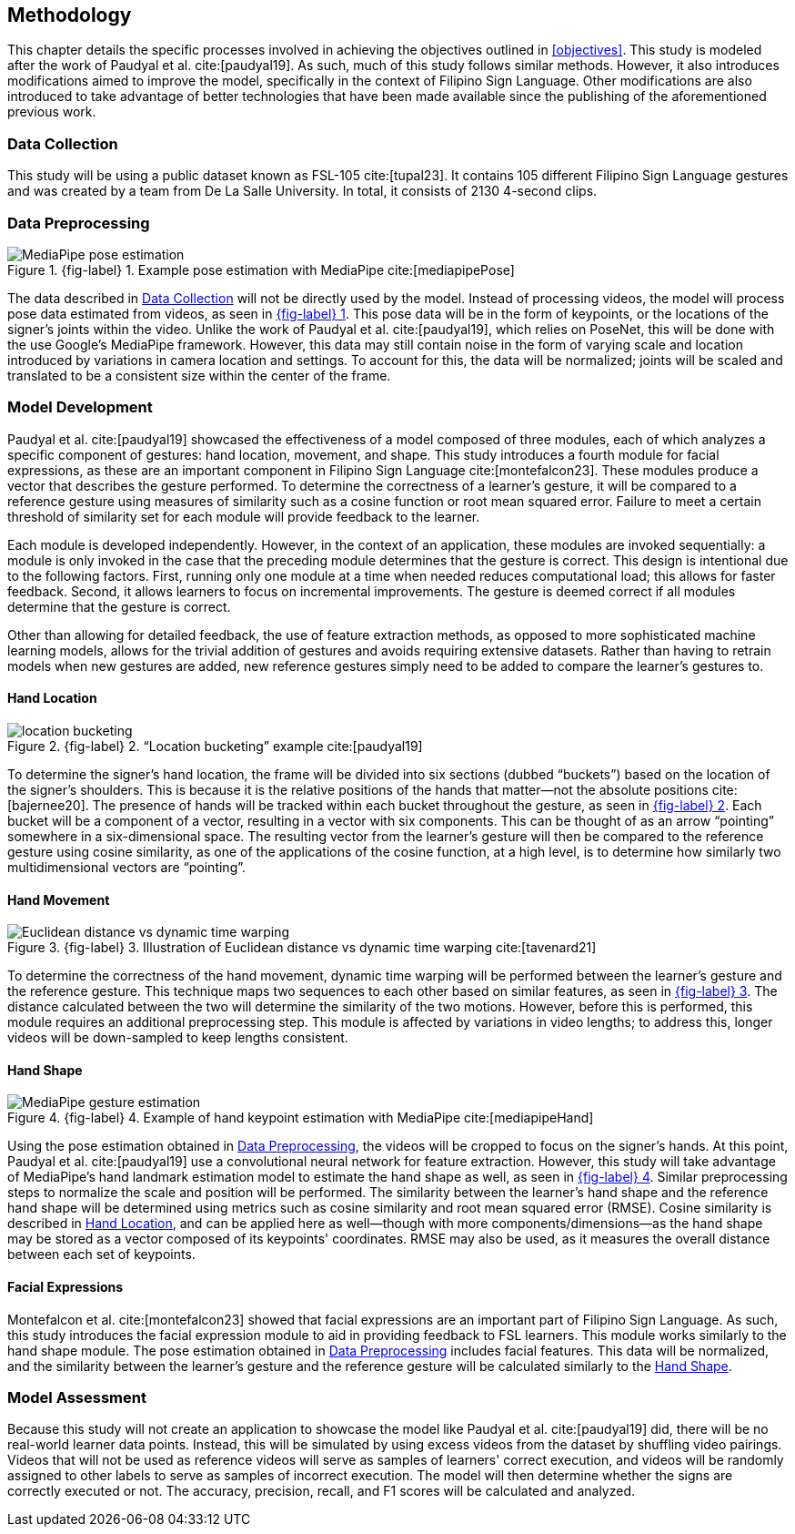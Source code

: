 [#methodology]
== Methodology

This chapter details the specific processes involved in achieving the objectives outlined in <<objectives>>. This study is modeled after the work of Paudyal et al. cite:[paudyal19]. As such, much of this study follows similar methods. However, it also introduces modifications aimed to improve the model, specifically in the context of Filipino Sign Language. Other modifications are also introduced to take advantage of better technologies that have been made available since the publishing of the aforementioned previous work.

[#data]
=== Data Collection

This study will be using a public dataset known as FSL-105 cite:[tupal23]. It contains 105 different Filipino Sign Language gestures and was created by a team from De La Salle University. In total, it consists of 2130 4-second clips.

[#preprocessing]
=== Data Preprocessing

// see src/manuscript.adoc for explanation how to make figures
:fig-label-pose: {fig-label} {counter:fig}
.{fig-label-pose}. Example pose estimation with MediaPipe cite:[mediapipePose]
[#fig-pose]
image::../images/mediapipe_pose.png[MediaPipe pose estimation]

The data described in <<data>> will not be directly used by the model. Instead of processing videos, the model will process pose data estimated from videos, as seen in <<fig-pose,{fig-label-pose}>>. This pose data will be in the form of keypoints, or the locations of the signer's joints within the video. Unlike the work of Paudyal et al. cite:[paudyal19], which relies on PoseNet, this will be done with the use Google's MediaPipe framework. However, this data may still contain noise in the form of varying scale and location introduced by variations in camera location and settings. To account for this, the data will be normalized; joints will be scaled and translated to be a consistent size within the center of the frame.

[#model]
=== Model Development

Paudyal et al. cite:[paudyal19] showcased the effectiveness of a model composed of three modules, each of which analyzes a specific component of gestures: hand location, movement, and shape. This study introduces a fourth module for facial expressions, as these are an important component in Filipino Sign Language cite:[montefalcon23]. These modules produce a vector that describes the gesture performed. To determine the correctness of a learner's gesture, it will be compared to a reference gesture using measures of similarity such as a cosine function or root mean squared error. Failure to meet a certain threshold of similarity set for each module will provide feedback to the learner.

Each module is developed independently. However, in the context of an application, these modules are invoked sequentially: a module is only invoked in the case that the preceding module determines that the gesture is correct. This design is intentional due to the following factors. First, running only one module at a time when needed reduces computational load; this allows for faster feedback. Second, it allows learners to focus on incremental improvements. The gesture is deemed correct if all modules determine that the gesture is correct.

Other than allowing for detailed feedback, the use of feature extraction methods, as opposed to more sophisticated machine learning models, allows for the trivial addition of gestures and avoids requiring extensive datasets. Rather than having to retrain models when new gestures are added, new reference gestures simply need to be added to compare the learner's gestures to.

[#location]
==== Hand Location

// see src/manuscript.adoc for explanation how to make figures
:fig-label-bucket: {fig-label} {counter:fig}
.{fig-label-bucket}. "`Location bucketing`" example cite:[paudyal19]
[#fig-bucket]
image::../images/bucket.png[location bucketing]

To determine the signer's hand location, the frame will be divided into six sections (dubbed "`buckets`") based on the location of the signer's shoulders. This is because it is the relative positions of the hands that matter--not the absolute positions cite:[bajernee20]. The presence of hands will be tracked within each bucket throughout the gesture, as seen in <<fig-bucket,{fig-label-bucket}>>. Each bucket will be a component of a vector, resulting in a vector with six components. This can be thought of as an arrow "`pointing`" somewhere in a six-dimensional space. The resulting vector from the learner's gesture will then be compared to the reference gesture using cosine similarity, as one of the applications of the cosine function, at a high level, is to determine how similarly two multidimensional vectors are "`pointing`".

[#movement]
==== Hand Movement

// see src/manuscript.adoc for explanation how to make figures
:fig-label-dtw: {fig-label} {counter:fig}
.{fig-label-dtw}. Illustration of Euclidean distance vs dynamic time warping cite:[tavenard21]
[#fig-dtw]
image::../images/dtw_vs_euc.png[Euclidean distance vs dynamic time warping]

To determine the correctness of the hand movement, dynamic time warping will be performed between the learner's gesture and the reference gesture. This technique maps two sequences to each other based on similar features, as seen in <<fig-dtw,{fig-label-dtw}>>. The distance calculated between the two will determine the similarity of the two motions. However, before this is performed, this module requires an additional preprocessing step. This module is affected by variations in video lengths; to address this, longer videos will be down-sampled to keep lengths consistent.

[#shape]
==== Hand Shape

// see src/manuscript.adoc for explanation how to make figures
:fig-label-hand: {fig-label} {counter:fig}
.{fig-label-hand}. Example of hand keypoint estimation with MediaPipe cite:[mediapipeHand]
[#fig-hand]
image::../images/mediapipe_hand.png[MediaPipe gesture estimation]

Using the pose estimation obtained in <<preprocessing>>, the videos will be cropped to focus on the signer's hands. At this point, Paudyal et al. cite:[paudyal19] use a convolutional neural network for feature extraction. However, this study will take advantage of MediaPipe's hand landmark estimation model to estimate the hand shape as well, as seen in <<fig-hand,{fig-label-hand}>>. Similar preprocessing steps to normalize the scale and position will be performed. The similarity between the learner's hand shape and the reference hand shape will be determined using metrics such as cosine similarity and root mean squared error (RMSE). Cosine similarity is described in <<location>>, and can be applied here as well--though with more components/dimensions--as the hand shape may be stored as a vector composed of its keypoints' coordinates. RMSE may also be used, as it measures the overall distance between each set of keypoints.

[#face]
==== Facial Expressions

Montefalcon et al. cite:[montefalcon23] showed that facial expressions are an important part of Filipino Sign Language. As such, this study introduces the facial expression module to aid in providing feedback to FSL learners. This module works similarly to the hand shape module. The pose estimation obtained in <<preprocessing>> includes facial features. This data will be normalized, and the similarity between the learner's gesture and the reference gesture will be calculated similarly to the <<shape>>.

[#assessment]
=== Model Assessment

Because this study will not create an application to showcase the model like Paudyal et al. cite:[paudyal19] did, there will be no real-world learner data points. Instead, this will be simulated by using excess videos from the dataset by shuffling video pairings. Videos that will not be used as reference videos will serve as samples of learners' correct execution, and videos will be randomly assigned to other labels to serve as samples of incorrect execution. The model will then determine whether the signs are correctly executed or not. The accuracy, precision, recall, and F1 scores will be calculated and analyzed.
